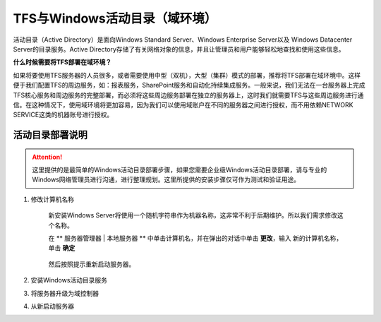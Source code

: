 TFS与Windows活动目录（域环境）
^^^^^^^^^^^^^^^^^^^^^^^^^^^^^^

活动目录（Active Directory）是面向Windows Standard Server、Windows Enterprise Server以及 Windows Datacenter Server的目录服务。Active Directory存储了有关网络对象的信息，并且让管理员和用户能够轻松地查找和使用这些信息。

**什么时候需要将TFS部署在域环境？**

如果将要使用TFS服务器的人员很多，或者需要使用中型（双机），大型（集群）模式的部署，推荐将TFS部署在域环境中。这样便于我们配置TFS的周边服务，如：报表服务，SharePoint服务和自动化持续集成服务。一般来说，我们无法在一台服务器上完成TFS核心服务和周边服务的完整部署，而必须将这些周边服务部署在独立的服务器上，这时我们就需要TFS与这些周边服务进行通信。在这种情况下，使用域环境将更加容易，因为我们可以使用域账户在不同的服务器之间进行授权，而不用依赖NETWORK SERVICE这类的机器账号进行授权。

活动目录部署说明
++++++++++++++++++++++++++

.. attention::
    这里提供的是最简单的Windows活动目录部署步骤，如果您需要企业级Windows活动目录部署，请与专业的Windows网络管理员进行沟通，进行整理规划。这里所提供的安装步骤仅可作为测试和验证用途。
    
1. 修改计算机名称

    新安装Windows Server将使用一个随机字符串作为机器名称，这非常不利于后期维护。所以我们需求修改这个名称。
    
    在 ** 服务器管理器 | 本地服务器 ** 中单击计算机名，并在弹出的对话中单击 **更改**，输入 新的计算机名称，单击 **确定** 
    
    .. figure:: images/ad-install-01-changecomputername.png
    
    然后按照提示重新启动服务器。
    
2. 安装Windows活动目录服务

    

3. 将服务器升级为域控制器

4. 从新启动服务器

